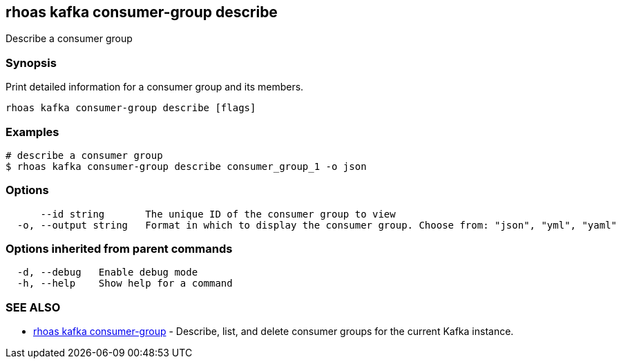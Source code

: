 == rhoas kafka consumer-group describe

ifdef::env-github,env-browser[:relfilesuffix: .adoc]

Describe a consumer group

=== Synopsis

Print detailed information for a consumer group and its members.


....
rhoas kafka consumer-group describe [flags]
....

=== Examples

....
# describe a consumer group
$ rhoas kafka consumer-group describe consumer_group_1 -o json

....

=== Options

....
      --id string       The unique ID of the consumer group to view
  -o, --output string   Format in which to display the consumer group. Choose from: "json", "yml", "yaml"
....

=== Options inherited from parent commands

....
  -d, --debug   Enable debug mode
  -h, --help    Show help for a command
....

=== SEE ALSO

* link:rhoas_kafka_consumer-group{relfilesuffix}[rhoas kafka consumer-group]	 - Describe, list, and delete consumer groups for the current Kafka instance.

